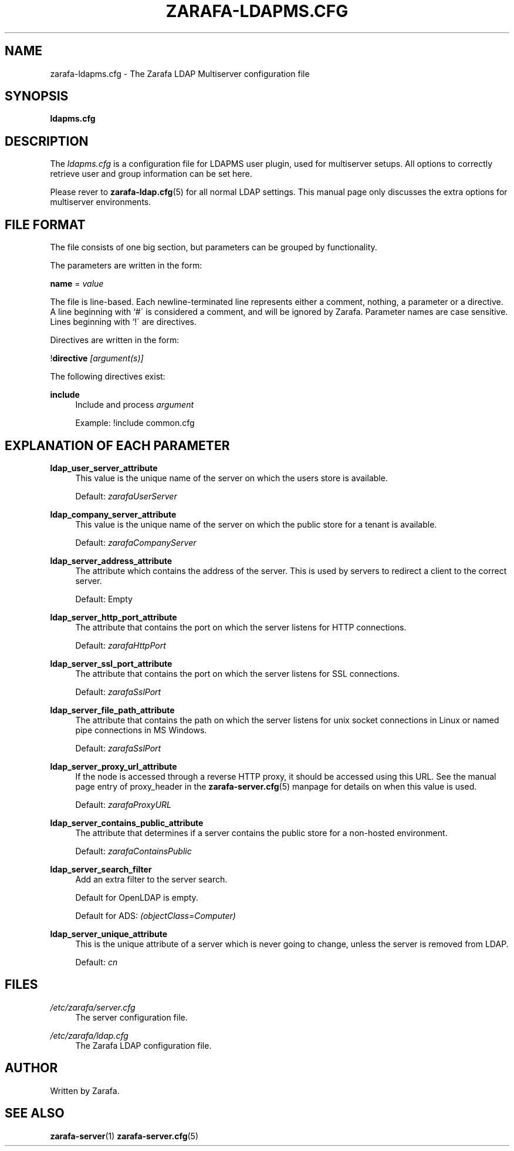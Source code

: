 .\"     Title: zarafa-ldapms.cfg
.\"    Author: 
.\" Generator: DocBook XSL Stylesheets v1.73.2 <http://docbook.sf.net/>
.\"      Date: August 2011
.\"    Manual: Zarafa user reference
.\"    Source: Zarafa 7.0
.\"
.TH "ZARAFA\-LDAPMS\&.CFG" "5" "August 2011" "Zarafa 7.0" "Zarafa user reference"
.\" disable hyphenation
.nh
.\" disable justification (adjust text to left margin only)
.ad l
.SH "NAME"
zarafa-ldapms.cfg \- The Zarafa LDAP Multiserver configuration file
.SH "SYNOPSIS"
.PP
\fBldapms\&.cfg\fR
.SH "DESCRIPTION"
.PP
The
\fIldapms\&.cfg\fR
is a configuration file for LDAPMS user plugin, used for multiserver setups\&. All options to correctly retrieve user and group information can be set here\&.
.PP
Please rever to
\fBzarafa-ldap.cfg\fR(5)
for all normal LDAP settings\&. This manual page only discusses the extra options for multiserver environments\&.
.SH "FILE FORMAT"
.PP
The file consists of one big section, but parameters can be grouped by functionality\&.
.PP
The parameters are written in the form:
.PP
\fBname\fR
=
\fIvalue\fR
.PP
The file is line\-based\&. Each newline\-terminated line represents either a comment, nothing, a parameter or a directive\&. A line beginning with `#\' is considered a comment, and will be ignored by Zarafa\&. Parameter names are case sensitive\&. Lines beginning with `!\' are directives\&.
.PP
Directives are written in the form:
.PP
!\fBdirective\fR
\fI[argument(s)] \fR
.PP
The following directives exist:
.PP
\fBinclude\fR
.RS 4
Include and process
\fIargument\fR
.sp
Example: !include common\&.cfg
.RE
.SH "EXPLANATION OF EACH PARAMETER"
.PP
\fBldap_user_server_attribute\fR
.RS 4
This value is the unique name of the server on which the users store is available\&.
.sp
Default:
\fIzarafaUserServer\fR
.RE
.PP
\fBldap_company_server_attribute\fR
.RS 4
This value is the unique name of the server on which the public store for a tenant is available\&.
.sp
Default:
\fIzarafaCompanyServer\fR
.RE
.PP
\fBldap_server_address_attribute\fR
.RS 4
The attribute which contains the address of the server\&. This is used by servers to redirect a client to the correct server\&.
.sp
Default: Empty
.RE
.PP
\fBldap_server_http_port_attribute\fR
.RS 4
The attribute that contains the port on which the server listens for HTTP connections\&.
.sp
Default:
\fIzarafaHttpPort\fR
.RE
.PP
\fBldap_server_ssl_port_attribute\fR
.RS 4
The attribute that contains the port on which the server listens for SSL connections\&.
.sp
Default:
\fIzarafaSslPort\fR
.RE
.PP
\fBldap_server_file_path_attribute\fR
.RS 4
The attribute that contains the path on which the server listens for unix socket connections in Linux or named pipe connections in MS Windows\&.
.sp
Default:
\fIzarafaSslPort\fR
.RE
.PP
\fBldap_server_proxy_url_attribute\fR
.RS 4
If the node is accessed through a reverse HTTP proxy, it should be accessed using this URL\&. See the manual page entry of proxy_header in the
\fBzarafa-server.cfg\fR(5)
manpage for details on when this value is used\&.
.sp
Default:
\fIzarafaProxyURL\fR
.RE
.PP
\fBldap_server_contains_public_attribute\fR
.RS 4
The attribute that determines if a server contains the public store for a non\-hosted environment\&.
.sp
Default:
\fIzarafaContainsPublic\fR
.RE
.PP
\fBldap_server_search_filter\fR
.RS 4
Add an extra filter to the server search\&.
.sp
Default for OpenLDAP is empty\&.
.sp
Default for ADS:
\fI(objectClass=Computer)\fR
.RE
.PP
\fBldap_server_unique_attribute\fR
.RS 4
This is the unique attribute of a server which is never going to change, unless the server is removed from LDAP\&.
.sp
Default:
\fIcn\fR
.RE
.SH "FILES"
.PP
\fI/etc/zarafa/server\&.cfg\fR
.RS 4
The server configuration file\&.
.RE
.PP
\fI/etc/zarafa/ldap\&.cfg\fR
.RS 4
The Zarafa LDAP configuration file\&.
.RE
.SH "AUTHOR"
.PP
Written by Zarafa\&.
.SH "SEE ALSO"
.PP

\fBzarafa-server\fR(1)
\fBzarafa-server.cfg\fR(5)

